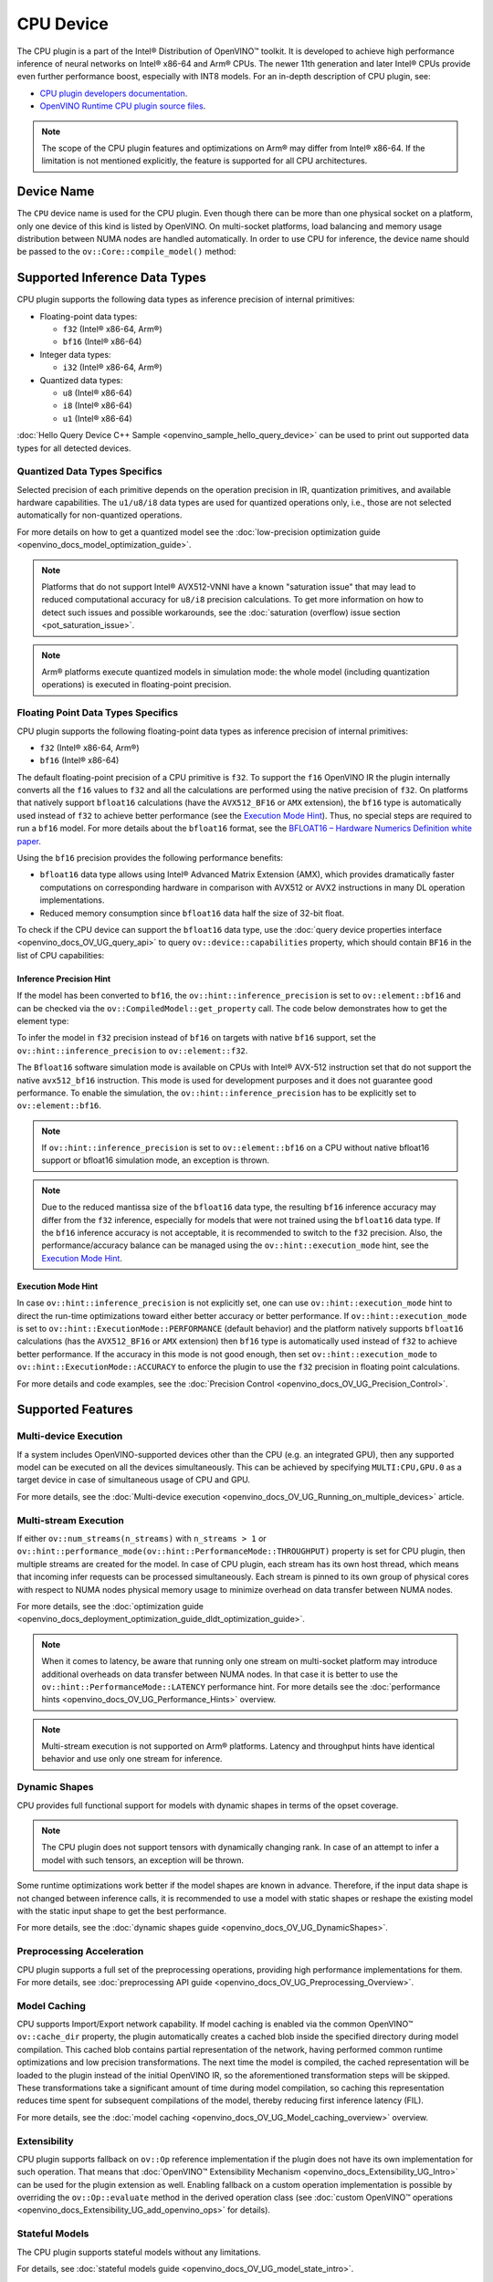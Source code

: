 .. {#openvino_docs_OV_UG_supported_plugins_CPU}

CPU Device
==========



.. meta::
   :description: The CPU plugin in the Intel® Distribution of OpenVINO™ toolkit 
                 is developed to achieve high performance inference of neural 
                 networks on Intel® x86-64 and Arm® CPUs.


The CPU plugin is a part of the Intel® Distribution of OpenVINO™ toolkit. It is developed to achieve high performance inference of neural networks on Intel® x86-64 and Arm® CPUs. The newer 11th generation and later Intel® CPUs provide even further performance boost, especially with INT8 models.
For an in-depth description of CPU plugin, see:

- `CPU plugin developers documentation <https://github.com/openvinotoolkit/openvino/blob/master/docs/dev/cmake_options_for_custom_compilation.md>`__.
- `OpenVINO Runtime CPU plugin source files <https://github.com/openvinotoolkit/openvino/tree/master/src/plugins/intel_cpu/>`__.

.. note::
   The scope of the CPU plugin features and optimizations on Arm® may differ from Intel® x86-64. If the limitation is not mentioned explicitly, the feature is supported for all CPU architectures.
   

Device Name
###########################################################

The ``CPU`` device name is used for the CPU plugin. Even though there can be more than one physical socket on a platform, only one device of this kind is listed by OpenVINO.
On multi-socket platforms, load balancing and memory usage distribution between NUMA nodes are handled automatically.
In order to use CPU for inference, the device name should be passed to the ``ov::Core::compile_model()`` method:


.. tab-set::

   .. tab-item:: Python
      :sync: py

      .. doxygensnippet:: docs/snippets/cpu/compile_model.py
         :language: py
         :fragment: [compile_model_default]

   .. tab-item:: C++
      :sync: cpp

      .. doxygensnippet:: docs/snippets/cpu/compile_model.cpp
         :language: cpp
         :fragment: [compile_model_default]


Supported Inference Data Types
###########################################################

CPU plugin supports the following data types as inference precision of internal primitives:

- Floating-point data types:

  - ``f32`` (Intel® x86-64, Arm®)
  - ``bf16`` (Intel® x86-64)
- Integer data types:

  - ``i32`` (Intel® x86-64, Arm®)
- Quantized data types:

  - ``u8`` (Intel® x86-64)
  - ``i8`` (Intel® x86-64)
  - ``u1`` (Intel® x86-64)

:doc:`Hello Query Device C++ Sample <openvino_sample_hello_query_device>` can be used to print out supported data types for all detected devices.


Quantized Data Types Specifics
+++++++++++++++++++++++++++++++++++++++++++++++++++++++++++

Selected precision of each primitive depends on the operation precision in IR, quantization primitives, and available hardware capabilities.
The ``u1/u8/i8`` data types are used for quantized operations only, i.e., those are not selected automatically for non-quantized operations.

For more details on how to get a quantized model see the :doc:`low-precision optimization guide <openvino_docs_model_optimization_guide>`.

.. note:: 
   
   Platforms that do not support Intel® AVX512-VNNI have a known "saturation issue" that may lead to reduced computational accuracy for ``u8/i8`` precision calculations.
   To get more information on how to detect such issues and possible workarounds, see the :doc:`saturation (overflow) issue section <pot_saturation_issue>`.

.. note:: 
   
   Arm® platforms execute quantized models in simulation mode: the whole model (including quantization operations) is executed in floating-point precision.


Floating Point Data Types Specifics
+++++++++++++++++++++++++++++++++++++++++++++++++++++++++++

CPU plugin supports the following floating-point data types as inference precision of internal primitives:

- ``f32`` (Intel® x86-64, Arm®)
- ``bf16`` (Intel® x86-64)

The default floating-point precision of a CPU primitive is ``f32``. To support the ``f16`` OpenVINO IR the plugin internally converts 
all the ``f16`` values to ``f32`` and all the calculations are performed using the native precision of ``f32``.
On platforms that natively support ``bfloat16`` calculations (have the ``AVX512_BF16`` or ``AMX`` extension), the ``bf16`` type is automatically used instead
of ``f32`` to achieve better performance (see the `Execution Mode Hint <#execution-mode-hint>`__).
Thus, no special steps are required to run a ``bf16`` model. For more details about the ``bfloat16`` format, see 
the `BFLOAT16 – Hardware Numerics Definition white paper <https://software.intel.com/content/dam/develop/external/us/en/documents/bf16-hardware-numerics-definition-white-paper.pdf>`__.

Using the ``bf16`` precision provides the following performance benefits:

- ``bfloat16`` data type allows using Intel® Advanced Matrix Extension (AMX), which provides dramatically faster computations on corresponding hardware in comparison with AVX512 or AVX2 instructions in many DL operation implementations.
- Reduced memory consumption since ``bfloat16`` data half the size of 32-bit float.

To check if the CPU device can support the ``bfloat16`` data type, use the :doc:`query device properties interface <openvino_docs_OV_UG_query_api>` 
to query ``ov::device::capabilities`` property, which should contain ``BF16`` in the list of CPU capabilities:


.. tab-set::

   .. tab-item:: Python
      :sync: py

      .. doxygensnippet:: docs/snippets/cpu/Bfloat16Inference.py
         :language: py
         :fragment: [part0]

   .. tab-item:: C++
      :sync: cpp

      .. doxygensnippet:: docs/snippets/cpu/Bfloat16Inference0.cpp
         :language: cpp
         :fragment: [part0]


Inference Precision Hint
-----------------------------------------------------------

If the model has been converted to ``bf16``, the ``ov::hint::inference_precision`` is set to ``ov::element::bf16`` and can be checked via 
the ``ov::CompiledModel::get_property`` call. The code below demonstrates how to get the element type:

.. tab-set::

   .. tab-item:: Python
      :sync: py

      .. doxygensnippet:: docs/snippets/cpu/Bfloat16Inference.py
         :language: py
         :fragment: [part1]

   .. tab-item:: C++
      :sync: cpp

      .. doxygensnippet:: docs/snippets/cpu/Bfloat16Inference1.cpp
         :language: cpp
         :fragment: [part1]
         
To infer the model in ``f32`` precision instead of ``bf16`` on targets with native ``bf16`` support, set the ``ov::hint::inference_precision`` to ``ov::element::f32``.


.. tab-set::

   .. tab-item:: Python
      :sync: py

      .. doxygensnippet:: docs/snippets/cpu/Bfloat16Inference.py
         :language: py
         :fragment: [part2]

   .. tab-item:: C++
      :sync: cpp

      .. doxygensnippet:: docs/snippets/cpu/Bfloat16Inference2.cpp
         :language: cpp
         :fragment: [part2]


The ``Bfloat16`` software simulation mode is available on CPUs with Intel® AVX-512 instruction set that do not support the 
native ``avx512_bf16`` instruction. This mode is used for development purposes and it does not guarantee good performance.
To enable the simulation, the ``ov::hint::inference_precision`` has to be explicitly set to ``ov::element::bf16``.

.. note:: 
   
   If ``ov::hint::inference_precision`` is set to ``ov::element::bf16`` on a CPU without native bfloat16 support or bfloat16 simulation mode, an exception is thrown.

.. note:: 
   
   Due to the reduced mantissa size of the ``bfloat16`` data type, the resulting ``bf16`` inference accuracy may differ from the ``f32`` inference, 
   especially for models that were not trained using the ``bfloat16`` data type. If the ``bf16`` inference accuracy is not acceptable, 
   it is recommended to switch to the ``f32`` precision. Also, the performance/accuracy balance can be managed using the ``ov::hint::execution_mode`` hint,
   see the `Execution Mode Hint <#execution-mode-hint>`__.

Execution Mode Hint
-----------------------------------------------------------
In case ``ov::hint::inference_precision`` is not explicitly set, one can use ``ov::hint::execution_mode`` hint to direct the run-time optimizations toward either better accuracy or better performance.
If ``ov::hint::execution_mode`` is set to ``ov::hint::ExecutionMode::PERFORMANCE`` (default behavior) and the platform natively supports ``bfloat16``
calculations (has the ``AVX512_BF16`` or ``AMX`` extension) then ``bf16`` type is automatically used instead of ``f32`` to achieve better performance.
If the accuracy in this mode is not good enough, then set ``ov::hint::execution_mode`` to ``ov::hint::ExecutionMode::ACCURACY`` to enforce the plugin to
use the ``f32`` precision in floating point calculations.

For more details and code examples, see the :doc:`Precision Control <openvino_docs_OV_UG_Precision_Control>`.

Supported Features
###########################################################

Multi-device Execution
+++++++++++++++++++++++++++++++++++++++++++++++++++++++++++

If a system includes OpenVINO-supported devices other than the CPU (e.g. an integrated GPU), then any supported model can be executed on all the devices simultaneously.
This can be achieved by specifying ``MULTI:CPU,GPU.0`` as a target device in case of simultaneous usage of CPU and GPU.

.. tab-set::

   .. tab-item:: Python
      :sync: py

      .. doxygensnippet:: docs/snippets/cpu/compile_model.py
         :language: py
         :fragment: [compile_model_multi]

   .. tab-item:: C++
      :sync: cpp

      .. doxygensnippet:: docs/snippets/cpu/compile_model.cpp
         :language: cpp
         :fragment: [compile_model_multi]


For more details, see the :doc:`Multi-device execution <openvino_docs_OV_UG_Running_on_multiple_devices>` article.

Multi-stream Execution
+++++++++++++++++++++++++++++++++++++++++++++++++++++++++++

If either ``ov::num_streams(n_streams)`` with ``n_streams > 1`` or ``ov::hint::performance_mode(ov::hint::PerformanceMode::THROUGHPUT)`` 
property is set for CPU plugin, then multiple streams are created for the model. In case of CPU plugin, each stream has its own 
host thread, which means that incoming infer requests can be processed simultaneously. Each stream is pinned to its own group of 
physical cores with respect to NUMA nodes physical memory usage to minimize overhead on data transfer between NUMA nodes.

For more details, see the :doc:`optimization guide <openvino_docs_deployment_optimization_guide_dldt_optimization_guide>`.

.. note:: 

   When it comes to latency, be aware that running only one stream on multi-socket platform may introduce additional overheads 
   on data transfer between NUMA nodes. In that case it is better to use the ``ov::hint::PerformanceMode::LATENCY`` performance hint. 
   For more details see the :doc:`performance hints <openvino_docs_OV_UG_Performance_Hints>` overview.

.. note:: 

   Multi-stream execution is not supported on Arm® platforms. Latency and throughput hints have identical behavior and use only one stream for inference.
   

Dynamic Shapes
+++++++++++++++++++++++++++++++++++++++++++++++++++++++++++

CPU provides full functional support for models with dynamic shapes in terms of the opset coverage.

.. note:: 

   The CPU plugin does not support tensors with dynamically changing rank. In case of an attempt to infer a model with such tensors, an exception will be thrown.

Some runtime optimizations work better if the model shapes are known in advance. Therefore, if the input data shape is 
not changed between inference calls, it is recommended to use a model with static shapes or reshape the existing model 
with the static input shape to get the best performance.


.. tab-set::

   .. tab-item:: Python
      :sync: py

      .. doxygensnippet:: docs/snippets/cpu/dynamic_shape.py
         :language: py
         :fragment: [static_shape]

   .. tab-item:: C++
      :sync: cpp

      .. doxygensnippet:: docs/snippets/cpu/dynamic_shape.cpp
         :language: cpp
         :fragment: [static_shape]


For more details, see the :doc:`dynamic shapes guide <openvino_docs_OV_UG_DynamicShapes>`.

Preprocessing Acceleration
+++++++++++++++++++++++++++++++++++++++++++++++++++++++++++

CPU plugin supports a full set of the preprocessing operations, providing high performance implementations for them.
For more details, see :doc:`preprocessing API guide <openvino_docs_OV_UG_Preprocessing_Overview>`.


.. dropdown:: The CPU plugin support for handling tensor precision conversion is limited to the following ov::element types:

   * ``bf16``
   * ``f16``
   * ``f32``
   * ``f64``
   * ``i8``
   * ``i16``
   * ``i32``
   * ``i64``
   * ``u8``
   * ``u16``
   * ``u32``
   * ``u64``
   * ``boolean``


Model Caching
+++++++++++++++++++++++++++++++++++++++++++++++++++++++++++

CPU supports Import/Export network capability. If model caching is enabled via the common OpenVINO™ ``ov::cache_dir`` property, 
the plugin automatically creates a cached blob inside the specified directory during model compilation. This cached blob contains 
partial representation of the network, having performed common runtime optimizations and low precision transformations.
The next time the model is compiled, the cached representation will be loaded to the plugin instead of the initial OpenVINO IR, 
so the aforementioned transformation steps will be skipped. These transformations take a significant amount of time during 
model compilation, so caching this representation reduces time spent for subsequent compilations of the model, thereby reducing 
first inference latency (FIL).

For more details, see the :doc:`model caching <openvino_docs_OV_UG_Model_caching_overview>` overview.

Extensibility
+++++++++++++++++++++++++++++++++++++++++++++++++++++++++++

CPU plugin supports fallback on ``ov::Op`` reference implementation if the plugin does not have its own implementation for such operation.
That means that :doc:`OpenVINO™ Extensibility Mechanism <openvino_docs_Extensibility_UG_Intro>` can be used for the plugin extension as well.
Enabling fallback on a custom operation implementation is possible by overriding the ``ov::Op::evaluate`` method in the derived operation 
class (see :doc:`custom OpenVINO™ operations <openvino_docs_Extensibility_UG_add_openvino_ops>` for details).

Stateful Models
+++++++++++++++++++++++++++++++++++++++++++++++++++++++++++

The CPU plugin supports stateful models without any limitations.

For details, see :doc:`stateful models guide <openvino_docs_OV_UG_model_state_intro>`.

Supported Properties
###########################################################

The plugin supports the following properties:

Read-write Properties
+++++++++++++++++++++++++++++++++++++++++++++++++++++++++++

All parameters must be set before calling ``ov::Core::compile_model()`` in order to take effect or passed as additional argument to ``ov::Core::compile_model()``

- ``ov::enable_profiling``
- ``ov::hint::inference_precision``
- ``ov::hint::performance_mode``
- ``ov::hint::execution_mode``
- ``ov::hint::num_request``
- ``ov::hint::scheduling_core_type``
- ``ov::hint::enable_hyper_threading``
- ``ov::hint::enable_cpu_pinning``
- ``ov::num_streams``
- ``ov::affinity``
- ``ov::inference_num_threads``
- ``ov::cache_dir``
- ``ov::intel_cpu::denormals_optimization``
- ``ov::intel_cpu::sparse_weights_decompression_rate``

Read-only properties
+++++++++++++++++++++++++++++++++++++++++++++++++++++++++++

- ``ov::supported_properties``
- ``ov::available_devices``
- ``ov::range_for_async_infer_requests``
- ``ov::range_for_streams``
- ``ov::device::full_name``
- ``ov::device::capabilities``

External Dependencies
###########################################################

For some performance-critical DL operations, the CPU plugin uses third-party libraries:

- `oneDNN <https://github.com/oneapi-src/oneDNN>`__ (Intel® x86-64, Arm®)
- `Compute Library <https://github.com/ARM-software/ComputeLibrary>`__ (Arm®)


Optimization guide
###########################################################

Multi-Threading Optimization
+++++++++++++++++++++++++++++++++++++++++++++++++++++++++++

CPU inference will infer an input or multiple inputs in parallel on multiple logical processors. 

User can use the following properties to limit available CPU resource for model inference. If the platform or operating system can support this behavior, OpenVINO Runtime will perform multi-threading scheduling based on limited available CPU resources.

- ``ov::inference_num_threads`` limits number of logical processors used for CPU inference. 
  If the number set by the user is greater than the number of logical processors on the platform, multi-threading scheduler only uses the platform number for CPU inference.
- ``ov::hint::scheduling_core_type`` limits the type of CPU cores for CPU inference when user runs inference on a hybird platform that includes both Performance-cores (P-cores) with Efficient-cores (E-cores). 
  If user platform only has one type of CPU cores, this property has no effect, and CPU inference always uses this unique core type.
- ``ov::hint::enable_hyper_threading`` limits the use of one or two logical processors per CPU core when platform has CPU hyperthreading enabled.
  If there is only one logical processor per CPU core, such as Efficient-cores, this property has no effect, and CPU inference uses all logical processors.

.. tab-set::

   .. tab-item:: Python
      :sync: py
   
      .. doxygensnippet:: docs/snippets/cpu/multi_threading.py
         :language: python
         :fragment: [ov:intel_cpu:multi_threading:part0]

   .. tab-item:: C++
      :sync: cpp
   
      .. doxygensnippet:: docs/snippets/cpu/multi_threading.cpp
         :language: cpp
         :fragment: [ov:intel_cpu:multi_threading:part0]
   

.. note:: 
   
   ``ov::hint::scheduling_core_type`` and ``ov::hint::enable_hyper_threading`` only support Intel® x86-64 CPU on Linux and Windows in current release.
   
By default, OpenVINO Runtime will enable CPU threads pinning for better performance. User also can use property ``ov::hint::enable_cpu_pinning`` to switch it off. Disable threads pinning might be beneficial in complex applications with several workloads executed in parallel.

.. tab-set::

   .. tab-item:: Python
      :sync: py
   
      .. doxygensnippet:: docs/snippets/cpu/multi_threading.py
         :language: python
         :fragment: [ov:intel_cpu:multi_threading:part1]

   .. tab-item:: C++
      :sync: cpp
   
      .. doxygensnippet:: docs/snippets/cpu/multi_threading.cpp
         :language: cpp
         :fragment: [ov:intel_cpu:multi_threading:part1]
   

user can check the :doc:`optimization guide <openvino_docs_deployment_optimization_guide_tput_advanced>` for details on multi-stream execution

.. note:: 
   
   ``ov::hint::enable_cpu_pinning`` only support Linux in current release.
   
Denormals Optimization
+++++++++++++++++++++++++++++++++++++++++++++++++++++++++++

Denormal numbers (denormals) are non-zero, finite float numbers that are very close to zero, i.e. the numbers 
in (0, 1.17549e-38) and (0, -1.17549e-38). In such cases, normalized-number encoding format does not have a capability 
to encode the number and underflow will happen. The computation involving such numbers is extremely slow on much hardware.

As a denormal number is extremely close to zero, treating a denormal directly as zero is a straightforward 
and simple method to optimize computation of denormals. This optimization does not comply with IEEE 754 standard. 
If it causes unacceptable accuracy degradation, the ``denormals_optimization`` property is introduced to control this behavior. 
If there are denormal numbers in use cases, and no or acceptable accuracy drop is seen, set the property to `True` 
to improve performance, otherwise set it to ``False``. If it is not set explicitly by the property and the application 
does not perform any denormals optimization as well, the optimization is disabled by default. After enabling 
the ``denormals_optimization`` property, OpenVINO will provide a cross operation system/ compiler and safe optimization 
on all platform when applicable.

There are cases when the application in which OpenVINO is used also performs this low-level denormals optimization. 
If it is optimized by setting the FTZ(Flush-To-Zero) and DAZ(Denormals-As-Zero) flags in MXCSR register at the beginning 
of the thread where OpenVINO is called, OpenVINO will inherit this setting in the same thread and sub-thread, 
so there is no need to set the ``denormals_optimization`` property. In such cases, you are responsible for the 
effectiveness and safety of the settings.

.. note:: 

   The ``denormals_optimization`` property must be set before calling ``compile_model()``.

To enable denormals optimization in the application, the ``denormals_optimization`` property must be set to ``True``:

.. tab-set::

   .. tab-item:: Python
      :sync: py
   
      .. doxygensnippet:: docs/snippets/ov_denormals.py
         :language: python
         :fragment: [ov:intel_cpu:denormals_optimization:part0]

   .. tab-item:: C++
      :sync: cpp
   
      .. doxygensnippet:: docs/snippets/ov_denormals.cpp
         :language: cpp
         :fragment: [ov:intel_cpu:denormals_optimization:part0]


Sparse weights decompression (Intel® x86-64)
+++++++++++++++++++++++++++++++++++++++++++++++++++++++++++

``Sparse weights`` are weights where most of the elements are zero. The ratio of the number of zero elements 
to the number of all elements is called ``sparse rate``. Thus, we assume that ``sparse weights`` are weights 
with a high sparse rate. In case of ``sparse weights``, we can store only non-zero values in memory using 
special storage structures, which allows us to use memory more efficiently. In turn, this can give us better 
performance in the high memory bound workloads (e.g., throughput scenario).

``Sparse weights decompression feature`` allows to pack weights for Matrix Multiplication operations directly 
in the CPU plugin at the model compilation stage and store non-zero values in a special packed format. Then, 
during the execution of the model, the weights are unpacked and used in the computational kernel. Since the 
weights are loaded from DDR/L3 cache in the packed format this significantly decreases memory consumption 
and as a consequence improve inference performance.

To use this feature, the user is provided with property ``sparse_weights_decompression_rate``, which can take 
values from the interval \[0, 1\]. ``sparse_weights_decompression_rate`` defines sparse rate threshold: only operations 
with higher sparse rate will be executed using ``sparse weights decompression feature``. The default value is ``1``, 
which means the option is disabled.

.. note:: 
   
   ``Sparse weights decompression feature`` is disabled by default since overall speed-up highly depends on 
   particular workload and for some cases the feature may introduce performance degradations.

Code examples of how to use ``sparse_weights_decompression_rate``:

.. tab-set::

   .. tab-item:: Python
      :sync: py
   
      .. doxygensnippet:: docs/snippets/cpu/ov_sparse_weights_decompression.py
         :language: python
         :fragment: [ov:intel_cpu:sparse_weights_decompression:part0]

   .. tab-item:: C++
      :sync: cpp
   
      .. doxygensnippet:: docs/snippets/cpu/ov_sparse_weights_decompression.cpp
         :language: cpp
         :fragment: [ov:intel_cpu:sparse_weights_decompression:part0]


.. note:: 
   
   The ``sparse_weights_decompression_rate`` property must be set before calling ``compile_model()``.

Information about the layers in which the ``sparse weights decompression feature`` was applied can be obtained 
from perf counters log. The "exec type" field will contain the implementation type with the "sparse" particle 
("brgemm_avx512_amx_sparse_I8" in the example below):

.. code-block:: sh

   MatMul_1800         EXECUTED         layerType: FullyConnected         execType: brgemm_avx512_amx_sparse_I8 realTime (ms): 0.050000  cpuTime (ms): 0.050000

Limitations
-----------------------------------------------------------

Currently, the ``sparse weights decompression feature`` is supported with the following limitations:

1. Model should be quantized to int8 precision.
2. Feature is only supported for Matrix Multiplication operations.
3. HW target must have Intel AMX extension support (e.g., Intel® 4th Generation Xeon® processors (code name Sapphire Rapids)).
4. The number of input and output channels of the weights must be a multiple of 64.

Additional Resources
###########################################################

* :doc:`Supported Devices <openvino_docs_OV_UG_supported_plugins_Supported_Devices>`
* :doc:`Optimization guide <openvino_docs_deployment_optimization_guide_dldt_optimization_guide>`
* `CPU plugin developers documentation <https://github.com/openvinotoolkit/openvino/blob/master/src/plugins/intel_cpu/README.md>`__




